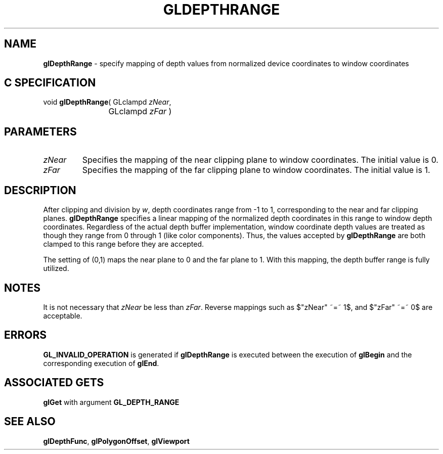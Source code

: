 '\" e  
'\"macro stdmacro
.ds Vn Version 1.2
.ds Dt 24 September 1999
.ds Re Release 1.2.1
.ds Dp May 22 14:45
.ds Dm 1 May 22 14:
.ds Xs 41369     4
.TH GLDEPTHRANGE 3G
.SH NAME
.B "glDepthRange
\- specify mapping of depth values from normalized device coordinates to window coordinates

.SH C SPECIFICATION
void \f3glDepthRange\fP(
GLclampd \fIzNear\fP,
.nf
.ta \w'\f3void \fPglDepthRange( 'u
	GLclampd \fIzFar\fP )
.fi

.EQ
delim $$
.EN
.SH PARAMETERS
.TP \w'\f2zNear\fP\ \ 'u 
\f2zNear\fP
Specifies the mapping of the near clipping plane to window coordinates.
The initial value is 0.
.TP
\f2zFar\fP
Specifies the mapping of the far clipping plane to window coordinates.
The initial value is 1.
.SH DESCRIPTION
After clipping and division by \f2w\fP,
depth coordinates range from \-1 to 1,
corresponding to the near and far clipping planes.
\%\f3glDepthRange\fP specifies a linear mapping of the normalized depth coordinates
in this range to window depth coordinates.
Regardless of the actual depth buffer implementation,
window coordinate depth values are treated as though they range
from 0 through 1 (like color components).
Thus,
the values accepted by \%\f3glDepthRange\fP are both clamped to this range
before they are accepted.
.P
The setting of (0,1) maps the near plane to 0 and
the far plane to 1.
With this mapping,
the depth buffer range is fully utilized.
.SH NOTES
It is not necessary that \f2zNear\fP be less than \f2zFar\fP.
Reverse mappings such as $"zNear" ~=~ 1$, and $"zFar" ~=~ 0$
are acceptable.
.SH ERRORS
\%\f3GL_INVALID_OPERATION\fP is generated if \%\f3glDepthRange\fP
is executed between the execution of \%\f3glBegin\fP
and the corresponding execution of \%\f3glEnd\fP.
.SH ASSOCIATED GETS
\%\f3glGet\fP with argument \%\f3GL_DEPTH_RANGE\fP
.SH SEE ALSO
\%\f3glDepthFunc\fP,
\%\f3glPolygonOffset\fP,
\%\f3glViewport\fP
